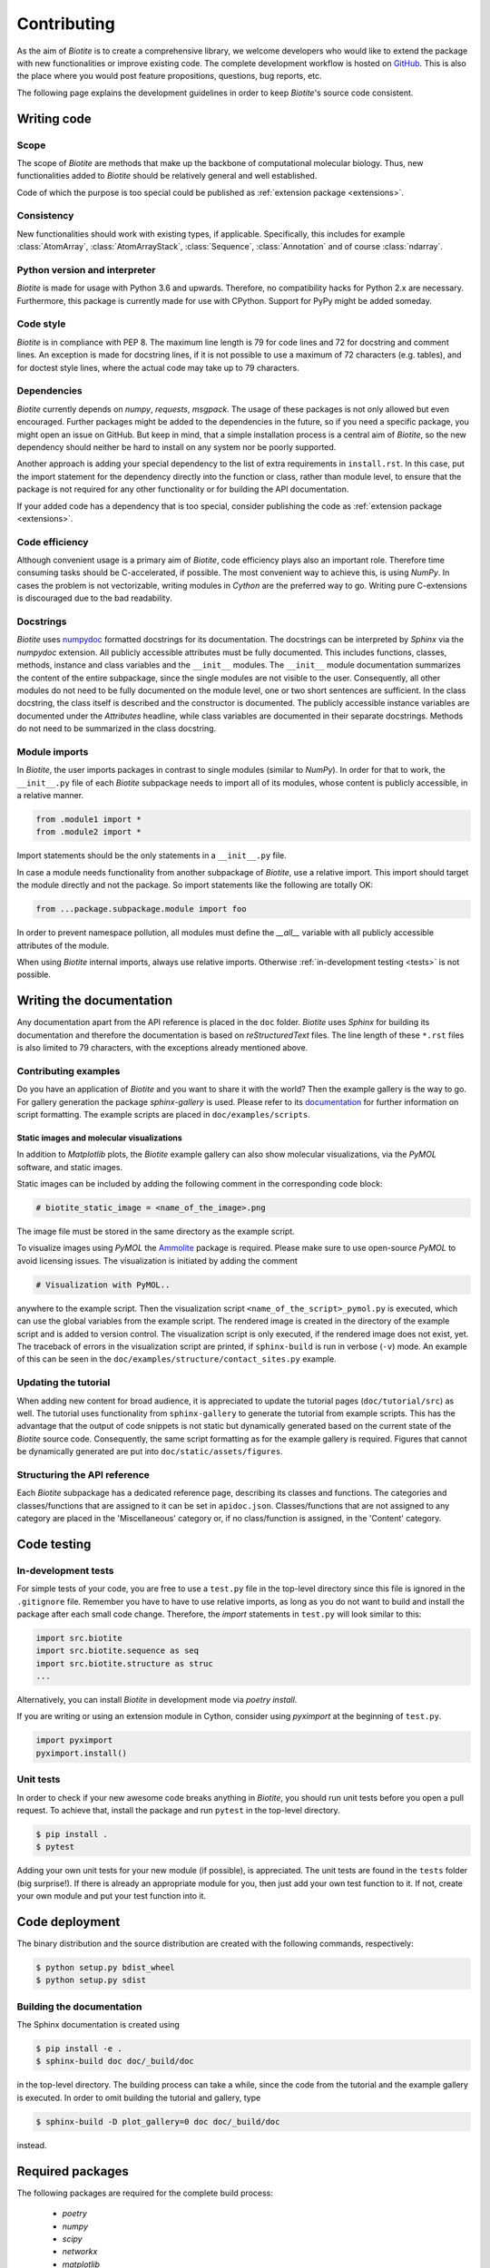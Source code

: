 .. This source code is part of the Biotite package and is distributed
   under the 3-Clause BSD License. Please see 'LICENSE.rst' for further
   information.

Contributing
============

As the aim of *Biotite* is to create a comprehensive library, we welcome
developers who would like to extend the package with new functionalities or
improve existing code.
The complete development workflow is hosted on
`GitHub <https://github.com/biotite-dev/biotite>`_.
This is also the place where you would post feature propositions,
questions, bug reports, etc.

The following page explains the development guidelines in order to keep
*Biotite*'s source code consistent.



Writing code
------------

Scope
^^^^^
The scope of *Biotite* are methods that make up the backbone of
computational molecular biology. Thus, new functionalities added to
*Biotite* should be relatively general and well established.

Code of which the purpose is too special could be published as
:ref:`extension package <extensions>`.

Consistency
^^^^^^^^^^^
New functionalities should work with existing types, if applicable.
Specifically, this includes for example :class:`AtomArray`,
:class:`AtomArrayStack`, :class:`Sequence`, :class:`Annotation`
and of course :class:`ndarray`.

Python version and interpreter
^^^^^^^^^^^^^^^^^^^^^^^^^^^^^^
*Biotite* is made for usage with Python 3.6 and upwards.
Therefore, no compatibility hacks for Python 2.x are necessary.
Furthermore, this package is currently made for use with CPython.
Support for PyPy might be added someday.

Code style
^^^^^^^^^^
*Biotite* is in compliance with PEP 8. The maximum line length is 79 for
code lines and 72 for docstring and comment lines.
An exception is made for docstring lines, if it is not possible to use a
maximum of 72 characters (e.g. tables), and for doctest style lines, where the
actual code may take up to 79 characters.

Dependencies
^^^^^^^^^^^^
*Biotite* currently depends on `numpy`, `requests`, `msgpack`.
The usage of these packages is not only allowed but even encouraged.
Further packages might be added to the dependencies in the future, so if you
need a specific package, you might open an issue on GitHub.
But keep in mind, that a simple installation process is a central aim of
*Biotite*, so the new dependency should neither be hard to install on any
system nor be poorly supported.

Another approach is adding your special dependency to the list of extra
requirements in ``install.rst``.
In this case, put the import statement for the dependency directly into the
function or class, rather than module level, to ensure that the package is not
required for any other functionality or for building the API documentation.

If your added code has a dependency that is too special, consider publishing
the code as :ref:`extension package <extensions>`.

Code efficiency
^^^^^^^^^^^^^^^
Although convenient usage is a primary aim of *Biotite*, code efficiency
plays also an important role.
Therefore time consuming tasks should be C-accelerated, if possible.
The most convenient way to achieve this, is using *NumPy*.
In cases the problem is not vectorizable, writing modules in *Cython* are the
preferred way to go.
Writing pure C-extensions is discouraged due to the bad readability.

Docstrings
^^^^^^^^^^
*Biotite* uses
`numpydoc <https://numpydoc.readthedocs.io/en/latest/>`_
formatted docstrings for its documentation.
The docstrings can be interpreted by *Sphinx* via the *numpydoc* extension.
All publicly accessible attributes must be fully documented.
This includes functions, classes, methods, instance and class variables and the
``__init__`` modules.
The ``__init__`` module documentation summarizes the content of the entire
subpackage, since the single modules are not visible to the user.
Consequently, all other modules do not need to be fully documented on the
module level, one or two short sentences are sufficient.
In the class docstring, the class itself is described and the constructor is
documented.
The publicly accessible instance variables are documented under the
`Attributes` headline, while class variables are documented in their separate
docstrings.
Methods do not need to be summarized in the class docstring.

Module imports
^^^^^^^^^^^^^^

In *Biotite*, the user imports packages in contrast to single modules
(similar to *NumPy*).
In order for that to work, the ``__init__.py`` file of each *Biotite*
subpackage needs to import all of its modules, whose content is publicly
accessible, in a relative manner.

.. code-block:: python

   from .module1 import *
   from .module2 import *

Import statements should be the only statements in a ``__init__.py`` file.

In case a module needs functionality from another subpackage of *Biotite*,
use a relative import.
This import should target the module directly and not the package.
So import statements like the following are totally OK:

.. code-block:: python

   from ...package.subpackage.module import foo

In order to prevent namespace pollution, all modules must define the `__all__`
variable with all publicly accessible attributes of the module.

When using *Biotite* internal imports, always use relative imports. Otherwise
:ref:`in-development testing <tests>` is not possible.

.. Type annotations
   ^^^^^^^^^^^^^^^^
   
   *Biotite* obligatorily uses type annotations (:PEP:`484`) for its public API.
   This enables static type checkers (e.g. *mypy*) to detect programming errors
   at compile time.
   Instead of using inline type annotations, the type hints are outsourced
   into ``*.pyi`` stub files, that exist alongside ``*.py`` files with the same
   module name.
   Although, *NumPy* does not support type hints yet, the `ndarray` type is still
   used in type annotations



Writing the documentation
-------------------------

Any documentation apart from the API reference is placed in the ``doc``
folder.
*Biotite* uses *Sphinx* for building its documentation and therefore the
documentation is based on *reStructuredText* files.
The line length of these ``*.rst`` files is also limited to
79 characters, with the exceptions already mentioned above. 

Contributing examples
^^^^^^^^^^^^^^^^^^^^^

Do you have an application of *Biotite* and you want to share it with the
world?
Then the example gallery is the way to go.
For gallery generation the package *sphinx-gallery* is used.
Please refer to its
`documentation <http://sphinx-gallery.readthedocs.io/en/latest/>`_
for further information on script formatting.
The example scripts are placed in ``doc/examples/scripts``.

Static images and molecular visualizations
""""""""""""""""""""""""""""""""""""""""""

In addition to *Matplotlib* plots, the *Biotite* example gallery can also
show molecular visualizations, via the *PyMOL* software, and static images.

Static images can be included by adding the following comment in the
corresponding code block:

.. code-block:: python

   # biotite_static_image = <name_of_the_image>.png

The image file must be stored in the same directory as the example script.

To visualize images using *PyMOL* the
`Ammolite <https://ammolite.biotite-python.org/>`_ package is required.
Please make sure to use open-source *PyMOL* to avoid licensing issues.
The visualization is initiated by adding the comment

.. code-block:: python

   # Visualization with PyMOL..

anywhere to the example script.
Then the visualization script ``<name_of_the_script>_pymol.py`` is executed,
which can use the global variables from the example script.
The rendered image is created in the directory of the example script and is
added to version control.
The visualization script is only executed, if the rendered image does not
exist, yet.
The traceback of errors in the visualization script are printed, if
``sphinx-build`` is run in verbose (``-v``) mode.
An example of this can be seen in the
``doc/examples/structure/contact_sites.py`` example.


Updating the tutorial
^^^^^^^^^^^^^^^^^^^^^

When adding new content for broad audience, it is appreciated to update the
tutorial pages (``doc/tutorial/src``) as well.
The tutorial uses functionality from ``sphinx-gallery`` to generate
the tutorial from example scripts.
This has the advantage that the output of code snippets is not static but
dynamically generated based on the current state of the *Biotite* source
code.
Consequently, the same script formatting as for the example gallery is
required.
Figures that cannot be dynamically generated are put into
``doc/static/assets/figures``.

Structuring the API reference
^^^^^^^^^^^^^^^^^^^^^^^^^^^^^

Each  *Biotite* subpackage has a dedicated reference page, describing
its classes and functions.
The categories and classes/functions that are assigned to it can be set
in ``apidoc.json``.
Classes/functions that are not assigned to any category are placed in
the 'Miscellaneous' category or, if no class/function is assigned,
in the 'Content' category.



Code testing
------------

.. _tests:

In-development tests
^^^^^^^^^^^^^^^^^^^^

For simple tests of your code, you are free to use a ``test.py`` file in the
top-level directory since this file is ignored in the ``.gitignore`` file.
Remember you have to have to use relative imports, as long as you do not want
to build and install the package after each small code change.
Therefore, the *import* statements in ``test.py`` will look similar to this:

.. code-block:: python

   import src.biotite
   import src.biotite.sequence as seq
   import src.biotite.structure as struc
   ...

Alternatively, you can install *Biotite* in development mode via
`poetry install`.

If you are writing or using an extension module in Cython, consider using
`pyximport` at the beginning of ``test.py``.

.. code-block:: python

   import pyximport
   pyximport.install()

Unit tests
^^^^^^^^^^

In order to check if your new awesome code breaks anything in *Biotite*,
you should run unit tests before you open a pull request.
To achieve that, install the package and run ``pytest`` in the top-level
directory.

.. code-block:: console

   $ pip install .
   $ pytest

Adding your own unit tests for your new module (if possible), is appreciated.
The unit tests are found in the ``tests`` folder (big surprise!).
If there is already an appropriate module for you, then just add your own test
function to it.
If not, create your own module and put your test function into it.



Code deployment
---------------

The binary distribution and the source distribution are created with
the following commands, respectively:

.. code-block:: console

   $ python setup.py bdist_wheel
   $ python setup.py sdist

Building the documentation
^^^^^^^^^^^^^^^^^^^^^^^^^^

The Sphinx documentation is created using

.. code-block:: console

   $ pip install -e .
   $ sphinx-build doc doc/_build/doc

in the top-level directory.
The building process can take a while, since the code from the tutorial
and the example gallery is executed.
In order to omit building the tutorial and gallery, type

.. code-block:: console

   $ sphinx-build -D plot_gallery=0 doc doc/_build/doc

instead.



Required packages
-----------------

The following packages are required for the complete build process:
   
   - *poetry*
   - *numpy*
   - *scipy*
   - *networkx*
   - *matplotlib*
   - *requests*
   - *msgpack*
   - *mdtraj*
   - *cython*
   - *pytest*
   - *sphinx*
   - *numpydoc*
   - *sphinx-gallery*

Furthermore, the following software must be installed:

   - *MUSCLE*
   - *MAFFT*
   - *Clustal Omega*
   - *DSSP*

If you use the *Conda* package manager, there is a shortcut:
Cou can download a *Conda* environment from
`here <http://raw.githubusercontent.com/biotite-dev/biotite/master/environment.yml>`_,
that contains all of these requirements.
How to create and activate the environment from the ``environment.yml`` file,
is explained in the
`conda documentation <http://conda.io/docs/user-guide/tasks/manage-environments.html#creating-an-environment-from-an-environment-yml-file>`_.


.. _extensions:

Extension packages
------------------

*Biotite* extension packages are Python packages that provide further
functionality for *Biotite* objects (:class:`AtomArray`, :class:`Sequence`,
etc.)
or offer objects that build up on these ones.

There can be good reasons why one could choose to publish code as extension
package instead of contributing it directly to the *Biotite* project:
   
   - Independent development
   - An incompatible license
   - The code's use cases are too specialized
   - Unsuitable dependencies
   - Acceleration by C/C++ code (in contrast to Cython code)

If your code fulfills the following conditions

   - extends *Biotite* functionality
   - is documented
   - is unit tested

you can contact the *Biotite* maintainer or open an issue
to ask for official acceptance as extension package.

The current extension packages are displayed on the
:doc:`extensions section <extensions>`
in the
documentation.